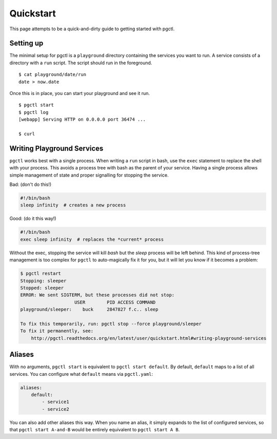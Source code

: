 .. _quickstart:

Quickstart
==========

This page attempts to be a quick-and-dirty guide to getting started with pgctl.


Setting up
----------


The minimal setup for pgctl is a ``playground`` directory containing the services
you want to run.  A service consists of a directory with a ``run`` script. The
script should run in the foreground.


::

   $ cat playground/date/run
   date > now.date


Once this is in place, you can start your playground and see it run.

.. TODO-TEST: assert that this is accurate.

::

  $ pgctl start
  $ pgctl log
  [webapp] Serving HTTP on 0.0.0.0 port 36474 ...

  $ curl 


.. _writing_services:

Writing Playground Services
-----------------------------
``pgctl`` works best with a single process. When writing a ``run`` script in
bash, use the ``exec`` statement to replace the shell with your process. This
avoids a process tree with bash as the parent of your service. Having a single
process allows simple management of state and proper signalling for stopping
the service.

Bad: (don't do this!)

.. code:: bash

    #!/bin/bash
    sleep infinity  # creates a new process

Good: (do it this way!)

.. code:: bash

    #!/bin/bash
    exec sleep infinity  # replaces the *current* process


Without the exec, stopping the service will kill `bash` but the `sleep` process
will be left behind.  This kind of process-tree management is too complex for
``pgctl`` to auto-magically fix it for you, but it will let you know if it
becomes a problem:

.. code:: bash

    $ pgctl restart
    Stopping: sleeper
    Stopped: sleeper
    ERROR: We sent SIGTERM, but these processes did not stop:
                        USER        PID ACCESS COMMAND
    playground/sleeper:    buck     2847827 f.c.. sleep

    To fix this temporarily, run: pgctl stop --force playground/sleeper
    To fix it permanently, see:
        http://pgctl.readthedocs.org/en/latest/user/quickstart.html#writing-playground-services


.. _aliases:

Aliases
------------------------

With no arguments, ``pgctl start`` is equivalent to ``pgctl start default``.
By default, ``default`` maps to a list of all services.
You can configure what ``default`` means via ``pgctl.yaml``:

.. note that yaml has really bad/no styling in pygments

.. code-block:: yaml

    aliases:
        default:
            - service1
            - service2


You can also add other aliases this way. When you name an alias, it simply
expands to the list of configured services, so that ``pgctl start A-and-B``
would be entirely equivalent to ``pgctl start A B``.
